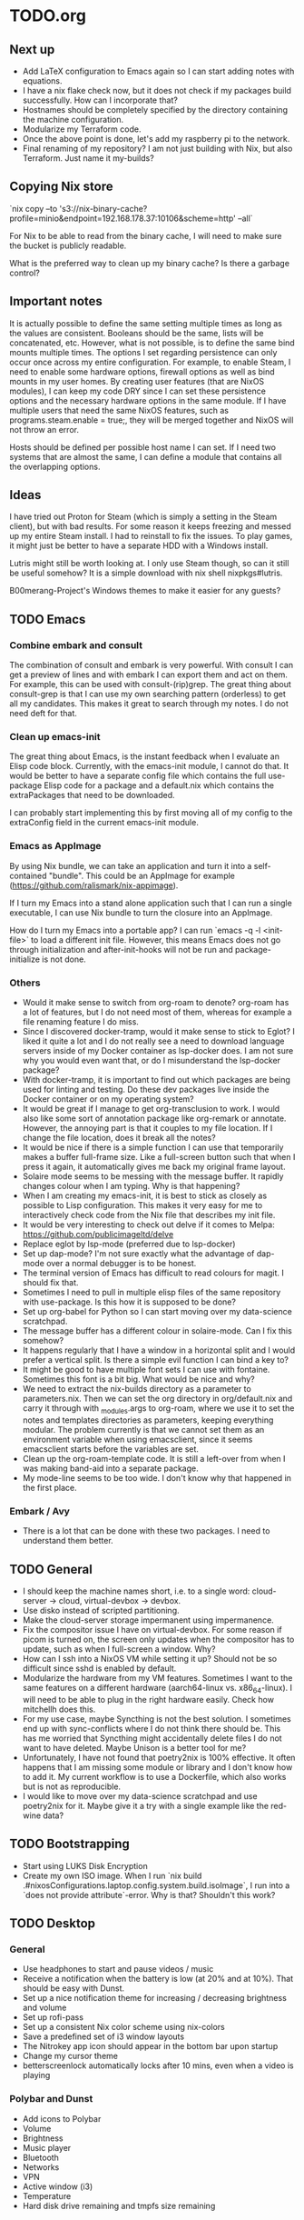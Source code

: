 * TODO.org

** Next up
+ Add LaTeX configuration to Emacs again so I can start adding notes with equations.
+ I have a nix flake check now, but it does not check if my packages build successfully. How can I incorporate that?
+ Hostnames should be completely specified by the directory containing the machine configuration.
+ Modularize my Terraform code.
+ Once the above point is done, let's add my raspberry pi to the network.
+ Final renaming of my repository? I am not just building with Nix, but also Terraform. Just name it my-builds?

** Copying Nix store

`nix copy --to 's3://nix-binary-cache?profile=minio&endpoint=192.168.178.37:10106&scheme=http' --all`

For Nix to be able to read from the binary cache, I will need to make sure the bucket is publicly readable.

What is the preferred way to clean up my binary cache? Is there a garbage control?

** Important notes
It is actually possible to define the same setting multiple times as long as the values are consistent. Booleans should be the same, lists will be concatenated, etc. However, what is not possible, is to define the same bind mounts multiple times. The options I set regarding persistence can only occur once across my entire configuration. For example, to enable Steam, I need to enable some hardware options, firewall options as well as bind mounts in my user homes. By creating user features (that are NixOS modules), I can keep my code DRY since I can set these persistence options and the necessary hardware options in the same module. If I have multiple users that need the same NixOS features, such as programs.steam.enable = true;, they will be merged together and NixOS will not throw an error.

Hosts should be defined per possible host name I can set. If I need two systems that are almost the same, I can define a module that contains all the overlapping options.

** Ideas
I have tried out Proton for Steam (which is simply a setting in the Steam client), but with bad results. For some reason it keeps freezing and messed up my entire Steam install. I had to reinstall to fix the issues. To play games, it might just be better to have a separate HDD with a Windows install.

Lutris might still be worth looking at. I only use Steam though, so can it still be useful somehow? It is a simple download with nix shell nixpkgs#lutris.

B00merang-Project's Windows themes to make it easier for any guests?

** TODO Emacs
*** Combine embark and consult
The combination of consult and embark is very powerful. With consult I can get a preview of lines and with embark I can export them and act on them. For example, this can be used with consult-(rip)grep. The great thing about consult-grep is that I can use my own searching pattern (orderless) to get all my candidates. This makes it great to search through my notes. I do not need deft for that.

*** Clean up emacs-init
The great thing about Emacs, is the instant feedback when I evaluate an Elisp code block. Currently, with the emacs-init module, I cannot do that. It would be better to have a separate config file which contains the full use-package Elisp code for a package and a default.nix which contains the extraPackages that need to be downloaded.

I can probably start implementing this by first moving all of my config to the extraConfig field in the current emacs-init module.

*** Emacs as AppImage
By using Nix bundle, we can take an application and turn it into a self-contained "bundle". This could be an AppImage for example (https://github.com/ralismark/nix-appimage).

If I turn my Emacs into a stand alone application such that I can run a single executable, I can use Nix bundle to turn the closure into an AppImage.

How do I turn my Emacs into a portable app? I can run `emacs -q -l <init-file>` to load a different init file. However, this means Emacs does not go through initialization and after-init-hooks will not be run and package-initialize is not done.

*** Others
+ Would it make sense to switch from org-roam to denote? org-roam has a lot of features, but I do not need most of them, whereas for example a file renaming feature I do miss.
+ Since I discovered docker-tramp, would it make sense to stick to Eglot? I liked it quite a lot and I do not really see a need to download language servers inside of my Docker container as lsp-docker does. I am not sure why you would even want that, or do I misunderstand the lsp-docker package?
+ With docker-tramp, it is important to find out which packages are being used for linting and testing. Do these dev packages live inside the Docker container or on my operating system?
+ It would be great if I manage to get org-transclusion to work. I would also like some sort of annotation package like org-remark or annotate. However, the annoying part is that it couples to my file location. If I change the file location, does it break all the notes?
+ It would be nice if there is a simple function I can use that temporarily makes a buffer full-frame size. Like a full-screen button such that when I press it again, it automatically gives me back my original frame layout.
+ Solaire mode seems to be messing with the message buffer. It rapidly changes colour when I am typing. Why is that happening?
+ When I am creating my emacs-init, it is best to stick as closely as possible to Lisp configuration. This makes it very easy for me to interactively check code from the Nix file that describes my init file.
+ It would be very interesting to check out delve if it comes to Melpa: https://github.com/publicimageltd/delve
+ Replace eglot by lsp-mode (preferred due to lsp-docker)
+ Set up dap-mode? I'm not sure exactly what the advantage of dap-mode over a normal debugger is to be honest.
+ The terminal version of Emacs has difficult to read colours for magit. I should fix that.
+ Sometimes I need to pull in multiple elisp files of the same repository with use-package. Is this how it is supposed to be done?
+ Set up org-babel for Python so I can start moving over my data-science scratchpad.
+ The message buffer has a different colour in solaire-mode. Can I fix this somehow?
+ It happens regularly that I have a window in a horizontal split and I would prefer a vertical split. Is there a simple evil function I can bind a key to?
+ It might be good to have multiple font sets I can use with fontaine. Sometimes this font is a bit big. What would be nice and why?
+ We need to extract the nix-builds directory as a parameter to parameters.nix. Then we can set the org directory in org/default.nix and carry it through with _modules.args to org-roam, where we use it to set the notes and templates directories as parameters, keeping everything modular. The problem currently is that we cannot set them as an environment variable when using emacsclient, since it seems emacsclient starts before the variables are set.
+ Clean up the org-roam-template code. It is still a left-over from when I was making band-aid into a separate package.
+ My mode-line seems to be too wide. I don't know why that happened in the first place.

*** Embark / Avy
- There is a lot that can be done with these two packages. I need to understand them better.

** TODO General
+ I should keep the machine names short, i.e. to a single word: cloud-server -> cloud, virtual-devbox -> devbox.
+ Use disko instead of scripted partitioning.
+ Make the cloud-server storage impermanent using impermanence.
+ Fix the compositor issue I have on virtual-devbox. For some reason if picom is turned on, the screen only updates when the compositor has to update, such as when I full-screen a window. Why?
+ How can I ssh into a NixOS VM while setting it up? Should not be so difficult since sshd is enabled by default.
+ Modularize the hardware from my VM features. Sometimes I want to the same features on a different hardware (aarch64-linux vs. x86_64-linux). I will need to be able to plug in the right hardware easily. Check how mitchellh does this.
+ For my use case, maybe Syncthing is not the best solution. I sometimes end up with sync-conflicts where I do not think there should be. This has me worried that Syncthing might accidentally delete files I do not want to have deleted. Maybe Unison is a better tool for me?
+ Unfortunately, I have not found that poetry2nix is 100% effective. It often happens that I am missing some module or library and I don't know how to add it. My current workflow is to use a Dockerfile, which also works but is not as reproducible.
+ I would like to move over my data-science scratchpad and use poetry2nix for it. Maybe give it a try with a single example like the red-wine data?

** TODO Bootstrapping
+ Start using LUKS Disk Encryption
+ Create my own ISO image. When I run `nix build .#nixosConfigurations.laptop.config.system.build.isoImage`, I run into a `does not provide attribute`-error. Why is that? Shouldn't this work?

** TODO Desktop
*** General
+ Use headphones to start and pause videos / music
+ Receive a notification when the battery is low (at 20% and at 10%). That should be easy with Dunst.
+ Set up a nice notification theme for increasing / decreasing brightness and volume
+ Set up rofi-pass
+ Set up a consistent Nix color scheme using nix-colors
+ Save a predefined set of i3 window layouts
+ The Nitrokey app icon should appear in the bottom bar upon startup
+ Change my cursor theme
+ betterscreenlock automatically locks after 10 mins, even when a video is playing

*** Polybar and Dunst
+ Add icons to Polybar
+ Volume
+ Brightness
+ Music player
+ Bluetooth
+ Networks
+ VPN
+ Active window (i3)
+ Temperature
+ Hard disk drive remaining and tmpfs size remaining

** TODO Subprojects
*** modules
+ Rename virtualisation to development
+ Desktop contains everything I would normally put in home-manager and more

*** website
+ Blogs and articles should be different
  - Blogs are more opinion-based and "life lessons"
  - Articles contain more clear-cut information and can often span series
+ Would it make sense to have a cache of websites that people can request when needed?

*** License
+ Add license if I continue developing, but I am not sure which one is legally allowed... If there is any Emacs code in there, it should be GPL?
